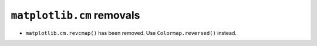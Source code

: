 ``matplotlib.cm`` removals
~~~~~~~~~~~~~~~~~~~~~~~~~~

- ``matplotlib.cm.revcmap()`` has been removed. Use ``Colormap.reversed()``
  instead.
